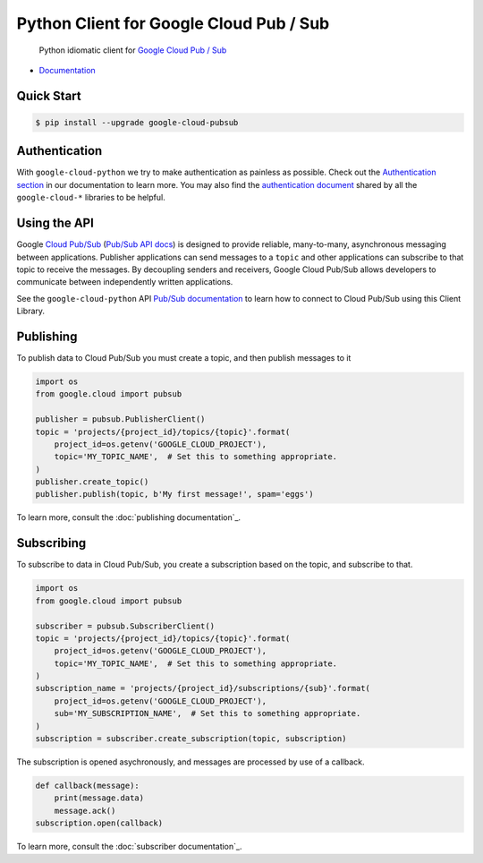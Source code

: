 Python Client for Google Cloud Pub / Sub
========================================

    Python idiomatic client for `Google Cloud Pub / Sub`_

.. _Google Cloud Pub / Sub: https://cloud.google.com/pubsub/docs

|pypi| |versions|

-  `Documentation`_

.. _Documentation: https://googlecloudplatform.github.io/google-cloud-python/latest/pubsub/usage.html

Quick Start
-----------

.. code-block:: console

    $ pip install --upgrade google-cloud-pubsub

Authentication
--------------

With ``google-cloud-python`` we try to make authentication as painless as
possible. Check out the `Authentication section`_ in our documentation to
learn more. You may also find the `authentication document`_ shared by all
the ``google-cloud-*`` libraries to be helpful.

.. _Authentication section: https://google-cloud-python.readthedocs.io/en/latest/core/auth.html
.. _authentication document: https://github.com/GoogleCloudPlatform/gcloud-common/tree/master/authentication

Using the API
-------------

Google `Cloud Pub/Sub`_ (`Pub/Sub API docs`_) is designed to provide reliable,
many-to-many, asynchronous messaging between applications. Publisher
applications can send messages to a ``topic`` and other applications can
subscribe to that topic to receive the messages. By decoupling senders and
receivers, Google Cloud Pub/Sub allows developers to communicate between
independently written applications.

.. _Cloud Pub/Sub: https://cloud.google.com/pubsub/docs
.. _Pub/Sub API docs: https://cloud.google.com/pubsub/docs/reference/rest/

See the ``google-cloud-python`` API `Pub/Sub documentation`_ to learn how to connect
to Cloud Pub/Sub using this Client Library.

.. _Pub/Sub documentation: http://google-cloud-python.readthedocs.io/en/latest/pubsub/index.html


Publishing
----------

To publish data to Cloud Pub/Sub you must create a topic, and then publish
messages to it

.. code-block:: python

    import os
    from google.cloud import pubsub

    publisher = pubsub.PublisherClient()
    topic = 'projects/{project_id}/topics/{topic}'.format(
        project_id=os.getenv('GOOGLE_CLOUD_PROJECT'),
        topic='MY_TOPIC_NAME',  # Set this to something appropriate.
    )
    publisher.create_topic()
    publisher.publish(topic, b'My first message!', spam='eggs')

To learn more, consult the :doc:`publishing documentation`_.

.. _publishing documentation: http://google-cloud-python.readthedocs.io/en/latest/pubsub/publisher/index.html


Subscribing
-----------

To subscribe to data in Cloud Pub/Sub, you create a subscription based on
the topic, and subscribe to that.

.. code-block:: python

    import os
    from google.cloud import pubsub

    subscriber = pubsub.SubscriberClient()
    topic = 'projects/{project_id}/topics/{topic}'.format(
        project_id=os.getenv('GOOGLE_CLOUD_PROJECT'),
        topic='MY_TOPIC_NAME',  # Set this to something appropriate.
    )
    subscription_name = 'projects/{project_id}/subscriptions/{sub}'.format(
        project_id=os.getenv('GOOGLE_CLOUD_PROJECT'),
        sub='MY_SUBSCRIPTION_NAME',  # Set this to something appropriate.
    )
    subscription = subscriber.create_subscription(topic, subscription)

The subscription is opened asychronously, and messages are processed by
use of a callback.

.. code-block:: python

    def callback(message):
        print(message.data)
        message.ack()
    subscription.open(callback)

To learn more, consult the :doc:`subscriber documentation`_.

.. _subscriber documentation: http://google-cloud-python.readthedocs.io/en/latest/pubsub/subscriber/index.html


.. |pypi| image:: https://img.shields.io/pypi/v/google-cloud-pubsub.svg
   :target: https://pypi.org/project/google-cloud-pubsub/
.. |versions| image:: https://img.shields.io/pypi/pyversions/google-cloud-pubsub.svg
   :target: https://pypi.org/project/google-cloud-pubsub/
